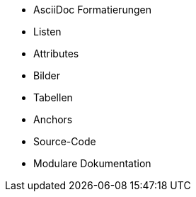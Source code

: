 * AsciiDoc Formatierungen
* Listen
* Attributes
* Bilder
* Tabellen
* Anchors
* Source-Code
* Modulare Dokumentation

